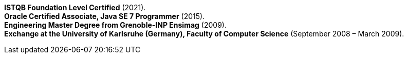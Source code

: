 *ISTQB Foundation Level Certified* (2021). +
*Oracle Certified Associate, Java SE 7 Programmer* (2015). +
*Engineering Master Degree from Grenoble-INP Ensimag* (2009). +
*Exchange at the University of Karlsruhe (Germany), Faculty of Computer Science* (September 2008 – March 2009).
